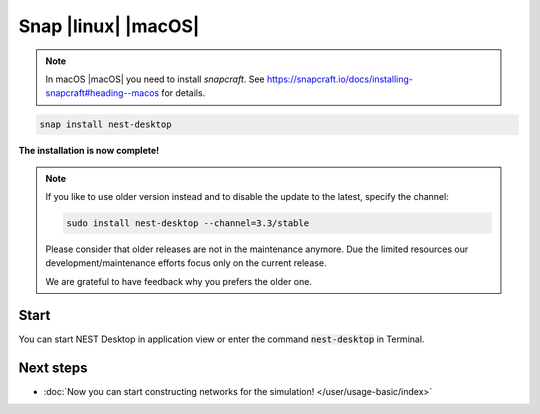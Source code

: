 .. _setup-snap:

Snap |linux| |macOS|
====================

.. grid:: 2

   .. grid-item::
      :columns: 9

      You can install NEST Desktop (with backends) with single snap command.

   .. grid-item::
      :columns: 3

      .. image:: /_static/img/logo/snapcraft-logo.png
         :target: #
         :width: 120px

.. note::
   In macOS |macOS| you need to install `snapcraft`. See https://snapcraft.io/docs/installing-snapcraft#heading--macos
   for details.

.. code-block:: bash

   snap install nest-desktop

**The installation is now complete!**

.. note::

   If you like to use older version instead and to disable the update to the latest, specify the channel:

   .. code-block:: bash

      sudo install nest-desktop --channel=3.3/stable

   Please consider that older releases are not in the maintenance anymore. Due the limited resources our
   development/maintenance efforts focus only on the current release.

   We are grateful to have feedback why you prefers the older one.


Start
-----

You can start NEST Desktop in application view or enter the command :code:`nest-desktop` in Terminal.


.. seeAlso::
   For more information, please go to https://snapcraft.io/nest-desktop


Next steps
----------

- :doc:`Now you can start constructing networks for the simulation! </user/usage-basic/index>`
